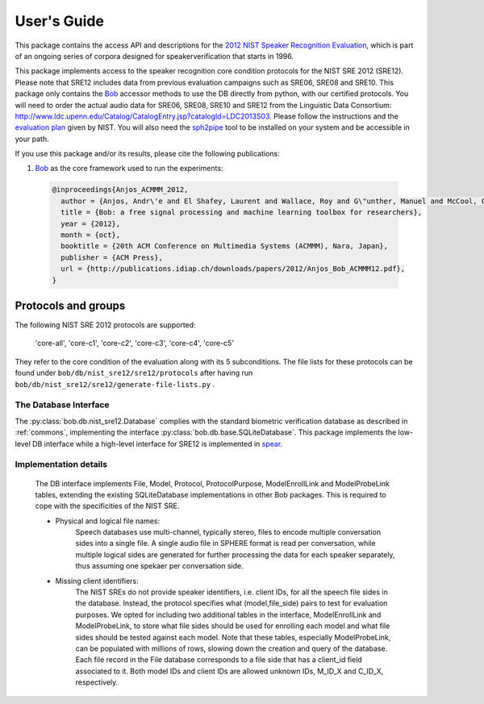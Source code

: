 .. vim: set fileencoding=utf-8 :
.. @author: Marc Ferras <marc.ferras@idiap.ch>
.. @date:   Tue Nov 15 12:28:25 CET 2016


==============
 User's Guide
==============

This package contains the access API and descriptions for the `2012 NIST Speaker Recognition Evaluation`_, which is part of an ongoing series of corpora designed for speakerverification that starts in 1996.

This package implements access to the speaker recognition core condition protocols for the NIST SRE 2012 (SRE12). Please note that SRE12 includes data from previous evaluation campaigns such as SRE06, SRE08 and SRE10. This package only contains the Bob_ accessor methods to use the DB directly from python, with our certified protocols. You will need to order the actual audio data for SRE06, SRE08, SRE10 and SRE12 from the Linguistic Data Consortium: http://www.ldc.upenn.edu/Catalog/CatalogEntry.jsp?catalogId=LDC2013S03. Please follow the instructions and the `evaluation plan`_ given by NIST. You will also need the sph2pipe_ tool to be installed on your system and be accessible in your path.

If you use this package and/or its results, please cite the following publications:

1. Bob_ as the core framework used to run the experiments:

  .. code-block:: latex

    @inproceedings{Anjos_ACMMM_2012,
      author = {Anjos, Andr\'e and El Shafey, Laurent and Wallace, Roy and G\"unther, Manuel and McCool, Christopher and Marcel, S\'ebastien},
      title = {Bob: a free signal processing and machine learning toolbox for researchers},
      year = {2012},
      month = {oct},
      booktitle = {20th ACM Conference on Multimedia Systems (ACMMM), Nara, Japan},
      publisher = {ACM Press},
      url = {http://publications.idiap.ch/downloads/papers/2012/Anjos_Bob_ACMMM12.pdf},
    }


Protocols and groups
~~~~~~~~~~~~~~~~~~~~

The following NIST SRE 2012 protocols are supported:

  'core-all', 'core-c1', 'core-c2', 'core-c3', 'core-c4', 'core-c5'

They refer to the core condition of the evaluation along with its 5 subconditions. The file lists for these protocols can be found under ``bob/db/nist_sre12/sre12/protocols`` after having run ``bob/db/nist_sre12/sre12/generate-file-lists.py`` .


The Database Interface
----------------------

The :py:class:`bob.db.nist_sre12.Database` complies with the standard biometric verification database as described in :ref:`commons`, implementing the interface :py:class:`bob.db.base.SQLiteDatabase`. This package implements the low-level DB interface while a high-level interface for SRE12 is implemented in spear_.

Implementation details
----------------------

   The DB interface implements File, Model, Protocol, ProtocolPurpose, ModelEnrollLink and ModelProbeLink tables, extending the existing SQLiteDatabase implementations in other Bob packages. This is required to cope with the specificities of the NIST SRE.

   - Physical and logical file names:
      Speech databases use multi-channel, typically stereo, files to encode multiple conversation sides into a single file. A single audio file in SPHERE format is read per conversation, while multiple logical sides are generated for further processing the data for each speaker separately, thus assuming one spekaer per conversation side.

   - Missing client identifiers:
      The NIST SREs do not provide speaker identifiers, i.e. client IDs, for all the speech file sides in the database. Instead, the protocol specifies what (model,file_side) pairs to test for evaluation purposes. We opted for including two additional tables in the interface, ModelEnrollLink and ModelProbeLink, to store what file sides should be used for enrolling each model and what file sides should be tested against each model. Note that these tables, especially ModelProbeLink, can be populated with millions of rows, slowing down the creation and query of the database. Each file record in the File database corresponds to a file side that has a client_id field associated to it. Both model IDs and client IDs are allowed unknown IDs, M_ID_X and C_ID_X, respectively.

.. _idiap: http://www.idiap.ch
.. _bob: https://www.idiap.ch/software/bob
.. _spear: https://gitlab.idiap.ch/bob/bob.bio.spear
.. _sph2pipe: https://www.ldc.upenn.edu/language-resources/tools/sphere-conversion-tools)
.. _2012 NIST Speaker Recognition Evaluation: http://www.nist.gov/itl/iad/mig/sre12.cfm
.. _evaluation plan: https://www.nist.gov/sites/default/files/documents/itl/iad/mig/NIST_SRE12_evalplan-v17-r1.pdf


